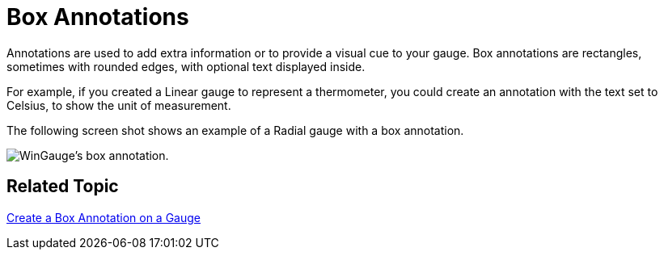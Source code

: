 ﻿////

|metadata|
{
    "name": "wingauge-box-annotations",
    "controlName": ["WinGauge"],
    "tags": ["Charting"],
    "guid": "{7AD13880-75A7-49EA-AB6D-6F3C05317164}",  
    "buildFlags": [],
    "createdOn": "0001-01-01T00:00:00Z"
}
|metadata|
////

= Box Annotations

Annotations are used to add extra information or to provide a visual cue to your gauge. Box annotations are rectangles, sometimes with rounded edges, with optional text displayed inside.

For example, if you created a Linear gauge to represent a thermometer, you could create an annotation with the text set to Celsius, to show the unit of measurement.

The following screen shot shows an example of a Radial gauge with a box annotation.

image::images/Gauge_Box_Annotations_01.png[WinGauge's box annotation.]

== Related Topic

link:wingauge-create-a-box-annotation-on-a-gauge.html[Create a Box Annotation on a Gauge]